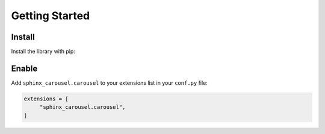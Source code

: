 ===============
Getting Started
===============

Install
=======

Install the library with pip:

.. tabbed:: Install from PyPI

    .. code-block:: bash

        pip install sphinx-carousel

.. tabbed:: Install from GitHub

    .. code-block:: bash

        pip install git+https://github.com/Robpol86/sphinx-carousel@main

Enable
======

Add ``sphinx_carousel.carousel`` to your extensions list in your ``conf.py`` file:

.. code-block:: python

    extensions = [
         "sphinx_carousel.carousel",
    ]
